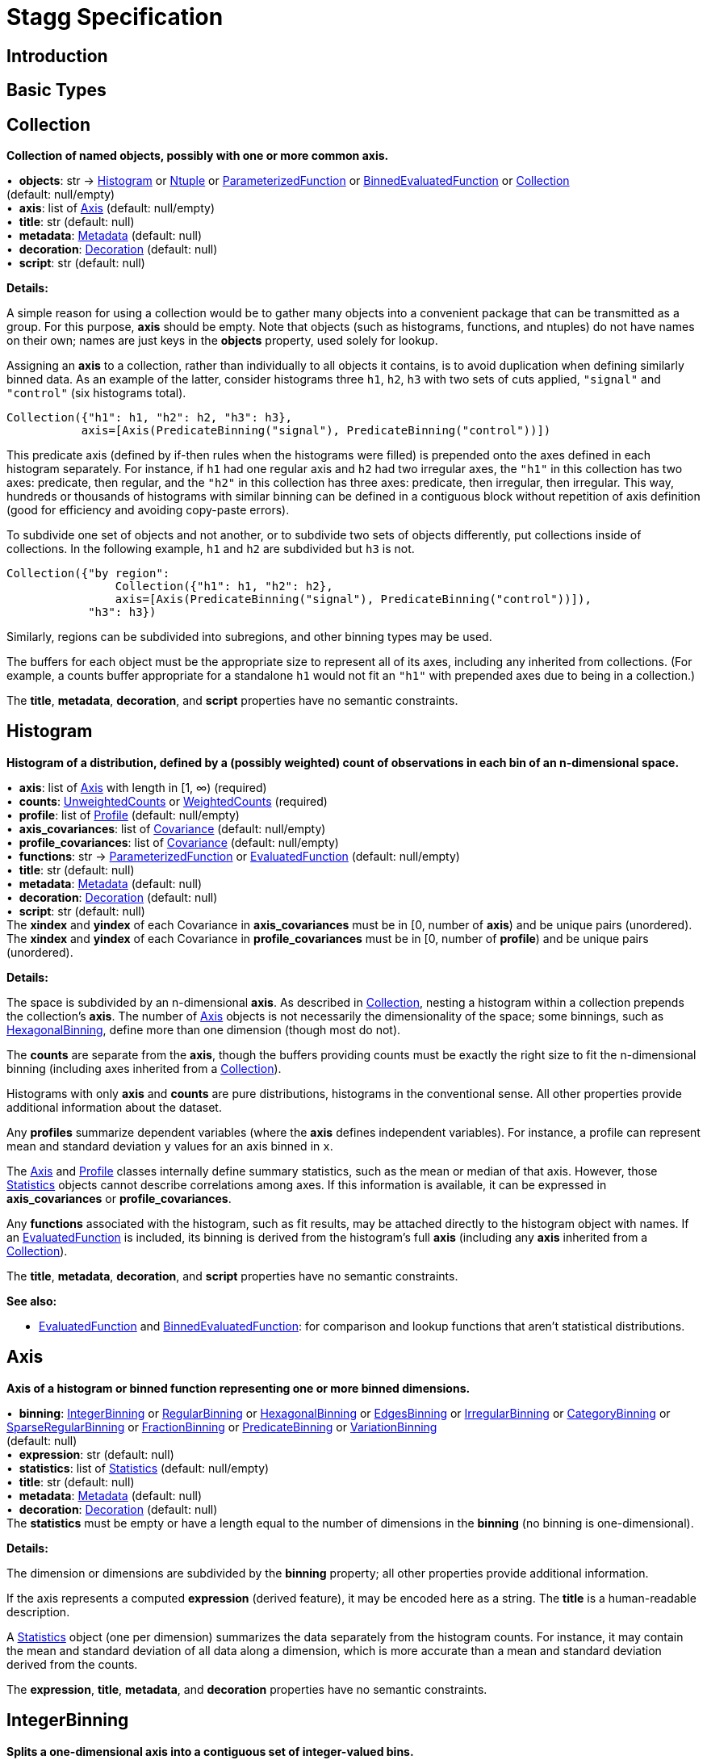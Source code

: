 = Stagg Specification

== Introduction

== Basic Types



== Collection

*Collection of named objects, possibly with one or more common axis.*

[%hardbreaks]
•{nbsp} *objects*: str → <<Histogram>> or <<Ntuple>> or <<ParameterizedFunction>> or <<BinnedEvaluatedFunction>> or <<Collection>> +
(default: null/empty)
•{nbsp} *axis*: list of <<Axis>> (default: null/empty)
•{nbsp} *title*: str (default: null)
•{nbsp} *metadata*: <<Metadata>> (default: null)
•{nbsp} *decoration*: <<Decoration>> (default: null)
•{nbsp} *script*: str (default: null)

*Details:*

A simple reason for using a collection would be to gather many objects into a convenient package that can be transmitted as a group. For this purpose, *axis* should be empty. Note that objects (such as histograms, functions, and ntuples) do not have names on their own; names are just keys in the *objects* property, used solely for lookup.

Assigning an *axis* to a collection, rather than individually to all objects it contains, is to avoid duplication when defining similarly binned data. As an example of the latter, consider histograms three `h1`, `h2`, `h3` with two sets of cuts applied, `"signal"` and `"control"` (six histograms total).

    Collection({"h1": h1, "h2": h2, "h3": h3},
               axis=[Axis(PredicateBinning("signal"), PredicateBinning("control"))])

This predicate axis (defined by if-then rules when the histograms were filled) is prepended onto the axes defined in each histogram separately. For instance, if `h1` had one regular axis and `h2` had two irregular axes, the `"h1"` in this collection has two axes: predicate, then regular, and the `"h2"` in this collection has three axes: predicate, then irregular, then irregular. This way, hundreds or thousands of histograms with similar binning can be defined in a contiguous block without repetition of axis definition (good for efficiency and avoiding copy-paste errors).

To subdivide one set of objects and not another, or to subdivide two sets of objects differently, put collections inside of collections. In the following example, `h1` and `h2` are subdivided but `h3` is not.

    Collection({"by region":
                    Collection({"h1": h1, "h2": h2},
                    axis=[Axis(PredicateBinning("signal"), PredicateBinning("control"))]),
                "h3": h3})

Similarly, regions can be subdivided into subregions, and other binning types may be used.

The buffers for each object must be the appropriate size to represent all of its axes, including any inherited from collections. (For example, a counts buffer appropriate for a standalone `h1` would not fit an `"h1"` with prepended axes due to being in a collection.)

The *title*, *metadata*, *decoration*, and *script* properties have no semantic constraints.

== Histogram

*Histogram of a distribution, defined by a (possibly weighted) count of observations in each bin of an n-dimensional space.*

[%hardbreaks]
•{nbsp} *axis*: list of <<Axis>> with length in [1, ∞) (required)
•{nbsp} *counts*: <<UnweightedCounts>> or <<WeightedCounts>> (required)
•{nbsp} *profile*: list of <<Profile>> (default: null/empty)
•{nbsp} *axis_covariances*: list of <<Covariance>> (default: null/empty)
•{nbsp} *profile_covariances*: list of <<Covariance>> (default: null/empty)
•{nbsp} *functions*: str → <<ParameterizedFunction>> or <<EvaluatedFunction>> (default: null/empty)
•{nbsp} *title*: str (default: null)
•{nbsp} *metadata*: <<Metadata>> (default: null)
•{nbsp} *decoration*: <<Decoration>> (default: null)
•{nbsp} *script*: str (default: null)
The *xindex* and *yindex* of each Covariance in *axis_covariances* must be in [0, number of *axis*) and be unique pairs (unordered). +
The *xindex* and *yindex* of each Covariance in *profile_covariances* must be in [0, number of *profile*) and be unique pairs (unordered).

*Details:*

The space is subdivided by an n-dimensional *axis*. As described in <<Collection>>, nesting a histogram within a collection prepends the collection's *axis*. The number of <<Axis>> objects is not necessarily the dimensionality of the space; some binnings, such as <<HexagonalBinning>>, define more than one dimension (though most do not).

The *counts* are separate from the *axis*, though the buffers providing counts must be exactly the right size to fit the n-dimensional binning (including axes inherited from a <<Collection>>).

Histograms with only *axis* and *counts* are pure distributions, histograms in the conventional sense. All other properties provide additional information about the dataset.

Any *profiles* summarize dependent variables (where the *axis* defines independent variables). For instance, a profile can represent mean and standard deviation `y` values for an axis binned in `x`.

The <<Axis>> and <<Profile>> classes internally define summary statistics, such as the mean or median of that axis. However, those <<Statistics>> objects cannot describe correlations among axes. If this information is available, it can be expressed in *axis_covariances* or *profile_covariances*.

Any *functions* associated with the histogram, such as fit results, may be attached directly to the histogram object with names. If an <<EvaluatedFunction>> is included, its binning is derived from the histogram's full *axis* (including any *axis* inherited from a <<Collection>>).

The *title*, *metadata*, *decoration*, and *script* properties have no semantic constraints.

*See also:*

   * <<EvaluatedFunction>> and <<BinnedEvaluatedFunction>>: for comparison and lookup functions that aren't statistical distributions.

== Axis

*Axis of a histogram or binned function representing one or more binned dimensions.*

[%hardbreaks]
•{nbsp} *binning*: <<IntegerBinning>> or <<RegularBinning>> or <<HexagonalBinning>> or <<EdgesBinning>> or <<IrregularBinning>> or <<CategoryBinning>> or <<SparseRegularBinning>> or <<FractionBinning>> or <<PredicateBinning>> or <<VariationBinning>> +
(default: null)
•{nbsp} *expression*: str (default: null)
•{nbsp} *statistics*: list of <<Statistics>> (default: null/empty)
•{nbsp} *title*: str (default: null)
•{nbsp} *metadata*: <<Metadata>> (default: null)
•{nbsp} *decoration*: <<Decoration>> (default: null)
The *statistics* must be empty or have a length equal to the number of dimensions in the *binning* (no binning is one-dimensional).

*Details:*

The dimension or dimensions are subdivided by the *binning* property; all other properties provide additional information.

If the axis represents a computed *expression* (derived feature), it may be encoded here as a string. The *title* is a human-readable description.

A <<Statistics>> object (one per dimension) summarizes the data separately from the histogram counts. For instance, it may contain the mean and standard deviation of all data along a dimension, which is more accurate than a mean and standard deviation derived from the counts.

The *expression*, *title*, *metadata*, and *decoration* properties have no semantic constraints.

== IntegerBinning

*Splits a one-dimensional axis into a contiguous set of integer-valued bins.*

[%hardbreaks]
•{nbsp} *min*: int in (‒∞, ∞) (required)
•{nbsp} *max*: int in (‒∞, ∞) (required)
•{nbsp} *loc_underflow*: one of {`+BinLocation.below3+`, `+BinLocation.below2+`, `+BinLocation.below1+`, `+BinLocation.nonexistent+`, `+BinLocation.above1+`, `+BinLocation.above2+`, `+BinLocation.above3+`} +
(default: `+BinLocation.nonexistent+`)
•{nbsp} *loc_overflow*: one of {`+BinLocation.below3+`, `+BinLocation.below2+`, `+BinLocation.below1+`, `+BinLocation.nonexistent+`, `+BinLocation.above1+`, `+BinLocation.above2+`, `+BinLocation.above3+`} +
(default: `+BinLocation.nonexistent+`)
The *min* must be strictly less than the *max*. +
The *loc_underflow* and *loc_overflow* must not be equal unless they are `nonexistent`.

*Details:*

This binning is intended for one-dimensional, integer-valued data in a compact range. The *min* and *max* values are both inclusive, so the number of bins is `+1 + max - min+`.

If *loc_underflow* and *loc_overflow* are `nonexistent`, then there are no slots in the <<Histogram>> counts or <<BinnedEvaluatedFunction>> values for underflow or overflow. If they are `below`, then their slots precede the normal bins, if `above`, then their slots follow the normal bins, and their order is in sequence: `below3`, `below2`, `below1`, (normal bins), `above1`, `above2`, `above3`.

== RegularBinning

*Splits a one-dimensional axis into an ordered, abutting set of equal-sized real intervals.*

[%hardbreaks]
•{nbsp} *num*: int in [1, ∞) (required)
•{nbsp} *interval*: <<RealInterval>> (required)
•{nbsp} *overflow*: <<RealOverflow>> (default: null)
•{nbsp} *circular*: bool (default: false)
The *interval.low* and *interval.high* limits must both be finite. +
The *interval.low_inclusive* and *interval.high_inclusive* cannot both be true. (They can both be false, which allows for infinitesimal gaps between bins.)

*Details:*

This binning is intended for one-dimensional, real-valued data in a compact range. The limits of this range are specified in a single <<RealInterval>>, and the number of subdivisions is *num*.

The existence and positions of any underflow, overflow, and nanflow bins, as well as how non-finite values were handled during filling, are contained in the <<RealOverflow>>.

If the binning is *circular*, then it represents a finite segment in which *interval.low* is topologically identified with *interval.high*. This could be used to convert [‒π, π) intervals into [0, 2π) intervals, for instance.

*See also:*

   * <<RegularBinning>>: for ordered, equal-sized, abutting real intervals.
   * <<EdgesBinning>>: for ordered, any-sized, abutting real intervals.
   * <<IrregularBinning>>: for unordered, any-sized real intervals (that may even overlap).
   * <<SparseRegularBinning>>: for unordered, equal-sized real intervals aligned to a regular grid, but only need to be defined if the bin content is not empty.

== RealInterval

*Represents a real interval with inclusive (closed) or exclusive (open) endpoints.*

[%hardbreaks]
•{nbsp} *low*: float in [‒∞, ∞] (required)
•{nbsp} *high*: float in [‒∞, ∞] (required)
•{nbsp} *low_inclusive*: bool (default: true)
•{nbsp} *high_inclusive*: bool (default: false)
The *low* limit must be less than or equal to the *high* limit. +
The *low* limit may only be equal to the *high* limit if at least one endpoint is inclusive (*low_inclusive* or *high_inclusive* is true). Such an interval would represent a single real value.

*Details:*

The position and size of the real interval is defined by *low* and *high*, and each endpoint is inclusive (closed) if *low_inclusive* or *high_inclusive*, respectively, is true. Otherwise, the endpoint is exclusive (open).

A single interval defines a <<RegularBinning>> and a set of intervals defines an <<IrregularBinning>>.

== RealOverflow

*Underflow, overflow, and nanflow configuration for one-dimensional, real-valued data.*

[%hardbreaks]
•{nbsp} *loc_underflow*: one of {`+BinLocation.below3+`, `+BinLocation.below2+`, `+BinLocation.below1+`, `+BinLocation.nonexistent+`, `+BinLocation.above1+`, `+BinLocation.above2+`, `+BinLocation.above3+`} +
(default: `+BinLocation.nonexistent+`)
•{nbsp} *loc_overflow*: one of {`+BinLocation.below3+`, `+BinLocation.below2+`, `+BinLocation.below1+`, `+BinLocation.nonexistent+`, `+BinLocation.above1+`, `+BinLocation.above2+`, `+BinLocation.above3+`} +
(default: `+BinLocation.nonexistent+`)
•{nbsp} *loc_nanflow*: one of {`+BinLocation.below3+`, `+BinLocation.below2+`, `+BinLocation.below1+`, `+BinLocation.nonexistent+`, `+BinLocation.above1+`, `+BinLocation.above2+`, `+BinLocation.above3+`} +
(default: `+BinLocation.nonexistent+`)
•{nbsp} *minf_mapping*: one of {`+RealOverflow.missing+`, `+RealOverflow.in_underflow+`, `+RealOverflow.in_overflow+`, `+RealOverflow.in_nanflow+`} +
(default: `+RealOverflow.in_underflow+`)
•{nbsp} *pinf_mapping*: one of {`+RealOverflow.missing+`, `+RealOverflow.in_underflow+`, `+RealOverflow.in_overflow+`, `+RealOverflow.in_nanflow+`} +
(default: `+RealOverflow.in_overflow+`)
•{nbsp} *nan_mapping*: one of {`+RealOverflow.missing+`, `+RealOverflow.in_underflow+`, `+RealOverflow.in_overflow+`, `+RealOverflow.in_nanflow+`} +
(default: `+RealOverflow.in_nanflow+`)
The *loc_underflow*, *loc_overflow*, and *loc_nanflow* must not be equal unless they are `nonexistent`. +
The *minf_mapping* (‒∞ mapping) can only be `missing`, `in_underflow`, or `in_nanflow`, not `in_overflow`. +
The *pinf_mapping* (+∞ mapping) can only be `missing`, `in_overflow`, or `in_nanflow`, not `in_underflow`.

*Details:*

If *loc_underflow*, *loc_overflow*, and *loc_nanflow* are `nonexistent`, then there are no slots in the <<Histogram>> counts or <<BinnedEvaluatedFunction>> values for underflow, overflow, or nanflow. Underflow represents values smaller than the lower limit of the binning, overflow represents values larger than the upper limit of the binning, and nanflow represents floating point values that are `nan` (not a number). With the normal bins, underflow, overflow, and nanflow, every possible input value corresponds to some bin.

If any of the *loc_underflow*, *loc_overflow*, and *loc_nanflow* are `below`, then their slots precede the normal bins, if `above`, then their slots follow the normal bins, and their order is in sequence: `below3`, `below2`, `below1`, (normal bins), `above1`, `above2`, `above3`. It is possible to represent a histogram counts buffer with the three special bins in any position relative to the normal bins.

The *minf_mapping* specifies whether ‒∞ values were ignored when the histogram was filled (`missing`), are in the underflow bin (`in_underflow`) or are in the nanflow bin (`in_nanflow`). The *pinf_mapping* specifies whether +∞ values were ignored when the histogram was filled (`missing`), are in the overflow bin (`in_overflow`) or are in the nanflow bin (`in_nanflow`). Thus, it would be possible to represent a histogram that was filled with finite underflow/overflow bins and a generic bin for all three non-finite floating point states.

== HexagonalBinning

*Splits a two-dimensional axis into a tiling of equal-sized hexagons.*

[%hardbreaks]
•{nbsp} *qmin*: int in (‒∞, ∞) (required)
•{nbsp} *qmax*: int in (‒∞, ∞) (required)
•{nbsp} *rmin*: int in (‒∞, ∞) (required)
•{nbsp} *rmax*: int in (‒∞, ∞) (required)
•{nbsp} *coordinates*: one of {`+HexagonalBinning.offset+`, `+HexagonalBinning.doubled_offset+`, `+HexagonalBinning.cube_xy+`, `+HexagonalBinning.cube_yz+`, `+HexagonalBinning.cube_xz+`} +
(default: `+HexagonalBinning.offset+`)
•{nbsp} *xorigin*: float in (‒∞, ∞) (default: 0.0)
•{nbsp} *yorigin*: float in (‒∞, ∞) (default: 0.0)
•{nbsp} *qangle*: float in [‒π/2, π/2] (default: 0.0)
•{nbsp} *bin_width*: float in (0.0, ∞) (default: 1.0)
•{nbsp} *qoverflow*: <<RealOverflow>> (default: null)
•{nbsp} *roverflow*: <<RealOverflow>> (default: null)
The *qmin* must be strictly less than the *qmax*. +
The *rmin* must be strictly less than the *rmax*.

*Details:*

This binning is intended for two-dimensional, real-valued data in a compact region. Hexagons tile a two-dimensional plane, just as rectangles do, but whereas a rectangular tiling can be represented by two <<RegularBinning>> axes, hexagonal binning requires a special binning. Some advantages of hexagonal binning are https://www.meccanismocomplesso.org/hexagonal-binning[described here].

As with any other binning, integer-valued indexes in the <<Histogram>> counts or <<BinnedEvaluatedFunction>> values are mapped to values in the data space. However, rather than mapping a single integer slot position to an integer, real interval, or categorical data value, two integers from a rectangular integer grid are mapped to hexagonal tiles. The integers are labeled `q` and `r`, with `q` values between *qmin* and *qmax* (inclusive) and `r` values between *rmin* and *rmax* (inclusive). The total number of bins is `(1 + qmax - qmin)*(1 + rmax - rmin)`. Data coordinates are labeled `x` and `y`.

There are several different schemes for mapping integer rectangles to hexagonal tiles; we use the ones https://www.redblobgames.com/grids/hexagons[defined here]: `offset`, `doubled_offset`, `cube_xy`, `cube_yz`, `cube_xz`, specified by the *coordinates* property. The center of the `q = 0, r = 0` tile is at *xorigin*, *yorigin*.

In "`pointy topped`" coordinates, *qangle* is zero if increasing `q` is collinear with increasing `x`, and this angle ranges from ‒π/2, if increasing `q` is collinear with decreasing `y`, to π/2, if increasing `q` is collinear with increasing `y`. The *bin_width* is the shortest distance between adjacent tile centers: the line between tile centers crosses the border between tiles at a right angle.

A roughly but not exactly rectangular region of `x` and `y` fall within a slot in `q` and `r`. Overflows, underflows, and nanflows, converted to floating point `q` and `r`, are represented by overflow, underflow, and nanflow bins in *qoverflow* and *roverflow*. Note that the total number of bins is strictly multiplicative (as it would be for a rectangular with two <<RegularBinning>> axes): the total number of bins is the number of normal `q` bins plus any overflows times the number of normal `r` bins plus any overflows. That is, all `r` bins are represented for each `q` bin, even overflow `q` bins.

== EdgesBinning

*Splits a one-dimensional axis into an ordered, abutting set of any-sized real intervals.*

[%hardbreaks]
•{nbsp} *edges*: list of float with length in [1, ∞) (required)
•{nbsp} *overflow*: <<RealOverflow>> (default: null)
•{nbsp} *low_inclusive*: bool (default: true)
•{nbsp} *high_inclusive*: bool (default: false)
•{nbsp} *circular*: bool (default: false)
All *edges* must be finite and strictly increasing. +
An *edges* of length 1 is only allowed if *overflow* is non-null with at least one underflow, overflow, or nanflow bin. +
The *low_inclusive* and *high_inclusive* cannot both be true. (They can both be false, which allows for infinitesimal gaps between bins.)

*Details:*

This binning is intended for one-dimensional, real-valued data in a compact range. The limits of this range and the size of each bin are defined by *edges*, which are the edges _between_ the bins. Since they are edges between bins, the number of non-overflow bins is `len(edges) - 1`. The degenerate case of exactly one edge is only allowed if there are any underflow, overflow, or nanflow bins.

The existence and positions of any underflow, overflow, and nanflow bins, as well as how non-finite values were handled during filling, are contained in the <<RealOverflow>>.

If *low_inclusive* is true, then all intervals between pairs of edges include the low edge. If *high_inclusive* is true, then all intervals between pairs of edges include the high edge.

If the binning is *circular*, then it represents a finite segment in which *interval.low* is topologically identified with *interval.high*. This could be used to convert [‒π, π) intervals into [0, 2π) intervals, for instance.

*See also:*

   * <<RegularBinning>>: for ordered, equal-sized, abutting real intervals.
   * <<EdgesBinning>>: for ordered, any-sized, abutting real intervals.
   * <<IrregularBinning>>: for unordered, any-sized real intervals (that may even overlap).
   * <<SparseRegularBinning>>: for unordered, equal-sized real intervals aligned to a regular grid, but only need to be defined if the bin content is not empty.

== IrregularBinning

*Splits a one-dimensional axis into unordered, any-sized real intervals (that may even overlap).*

[%hardbreaks]
•{nbsp} *intervals*: list of <<RealInterval>> with length in [1, ∞) (required)
•{nbsp} *overflow*: <<RealOverflow>> (default: null)
•{nbsp} *overlapping_fill*: one of {`+IrregularBinning.unspecified+`, `+IrregularBinning.all+`, `+IrregularBinning.first+`, `+IrregularBinning.last+`} +
(default: `+IrregularBinning.unspecified+`)
The intervals, as defined by their *low*, *high*, *low_inclusive*, *high_inclusive* fields, must be unique.

*Details:*

This binning is intended for one-dimensional, real-valued data. Unlike <<EdgesBinning>>, the any-sized intervals do not need to be abutting, so this binning can describe a distribution with large gaps.

The existence and positions of any underflow, overflow, and nanflow bins, as well as how non-finite values were handled during filling, are contained in the <<RealOverflow>>.

In fact, the intervals are not even required to be non-overlapping. A data value may correspond to zero, one, or more than one bin. The latter case raises the question of which bin was filled by a value that corresponds to multiple bins: the *overlapping_fill* strategy may be `unspecified` if we don't know, `all` if every corresponding bin was filled, `first` if only the first match was filled, and `last` if only the last match was filled.

Irregular bins are usually not directly created by histogramming libraries, but they may come about as a result of merging histograms with different binnings.

*See also:*

   * <<RegularBinning>>: for ordered, equal-sized, abutting real intervals.
   * <<EdgesBinning>>: for ordered, any-sized, abutting real intervals.
   * <<IrregularBinning>>: for unordered, any-sized real intervals (that may even overlap).
   * <<SparseRegularBinning>>: for unordered, equal-sized real intervals aligned to a regular grid, but only need to be defined if the bin content is not empty.

== CategoryBinning

*Associates disjoint categories from a categorical dataset with bins.*

[%hardbreaks]
•{nbsp} *categories*: list of str (required)
•{nbsp} *loc_overflow*: one of {`+BinLocation.below3+`, `+BinLocation.below2+`, `+BinLocation.below1+`, `+BinLocation.nonexistent+`, `+BinLocation.above1+`, `+BinLocation.above2+`, `+BinLocation.above3+`} +
(default: `+BinLocation.nonexistent+`)
The *categories* must be unique.

*Details:*

This binning is intended for string-valued categorical data (or values that can be converted to strings without losing uniqueness). Each named category in *categories* corresponds to one bin.

If *loc_overflow* is `nonexistent`, unspecified strings were ignored in the filling procedure. Otherwise, the overflow bin corresponds to unspecified strings, and it can be `below` or `above` the normal bins. Unlike <<RealOverflow>>, which has up to three overflow bins (underflow, overflow, and nanflow), no distinction is made among `below3`, `below2`, `below1` or `above1`, `above2`, `above3`.

*See also:*

   * <<CategoryBinning>>: for disjoint categories with a possible overflow bin.
   * <<PredicateBinning>>: for possibly overlapping regions defined by predicate functions.
   * <<VariationBinning>>: for completely overlapping input data, with derived features computed different ways.

== SparseRegularBinning

*Splits a one-dimensional axis into unordered, equal-sized real intervals aligned to a regular grid, which only need to be defined if the bin content is not empty.*

[%hardbreaks]
•{nbsp} *bins*: list of int (required)
•{nbsp} *bin_width*: float in (0, ∞] (required)
•{nbsp} *origin*: float in [‒∞, ∞] (default: 0.0)
•{nbsp} *overflow*: <<RealOverflow>> (default: null)
•{nbsp} *low_inclusive*: bool (default: true)
•{nbsp} *high_inclusive*: bool (default: false)
•{nbsp} *minbin*: int in [‒2⁶³, 2⁶³ ‒ 1] (default: ‒2⁶³)
•{nbsp} *maxbin*: int in [‒2⁶³, 2⁶³ ‒ 1] (default: 2⁶³ ‒ 1)

*Details:*

This binning is intended for one-dimensional, real-valued data. Unlike <<RegularBinning>> and <<EdgesBinning>>, the intervals do not need to be abutting. Unlike <<IrregularBinning>>, they must be equal-sized, non-overlapping, and aligned to a grid.

Integer-valued bin indexes `i` are mapped to real intervals using *bin_width* and *origin*: each interval starts at `bin_width*(i) + origin` and stops at `bin_width*(i + 1) + origin`. The *bins* property is an unordered list of bin indexes, with the same length and order as the <<Histogram>> bins or <<BinnedEvaluatedFunction>> values. Unspecified bins are empty: for counts or sums of weights, this means zero; for minima, this means +∞; for maxima, this meanss ‒∞; for all other values, `nan` (not a number).

There is a degeneracy between *bins* and *origin*: adding an integer multiple of *bin_width* to *origin* and subtracting that integer from all bins yields an equivalent binning.

If *low_inclusive* is true, then all intervals between pairs of edges include the low edge. If *high_inclusive* is true, then all intervals between pairs of edges include the high edge.

Although this binning can reach a very wide range of values without using much memory, there is a limit. The *bins* array values are 64-bit signed integers, so they are in principle limited to [‒2⁶³, 2⁶³ ‒ 1]. Changing the *origin* moves this window, and chaning the *bin_width* widens its coverage of real values at the expense of detail. In some cases, the meaningful range is narrower than this. For instance, if a binning is shifted to a higher *origin* (e.g. to align two histograms to add them), some values below 2⁶³ ‒ 1 in the shifted histogram were out of range in the unshifted histogram, so we cannot say that they are in range in the new histogram. For this, the *maxbin* would be less than 2⁶³ ‒ 1. By a similar argument, the *minbin* can be greater than ‒2⁶³.

Therefore, even though this binning is sparse, it can have underflow and overflow bins for values below *minbin* or above *maxbin*. Since `nan` (not a number) values don't map to any integer, this binning may also need a nanflow. The existence and positions of any underflow, overflow, and nanflow bins, as well as how non-finite values were handled during filling, are contained in the <<RealOverflow>>.

*See also:*

   * <<RegularBinning>>: for ordered, equal-sized, abutting real intervals.
   * <<EdgesBinning>>: for ordered, any-sized, abutting real intervals.
   * <<IrregularBinning>>: for unordered, any-sized real intervals (that may even overlap).
   * <<SparseRegularBinning>>: for unordered, equal-sized real intervals aligned to a regular grid, but only need to be defined if the bin content is not empty.

== FractionBinning

*Splits a boolean (true/false) axis into two bins.*

[%hardbreaks]
•{nbsp} *layout*: one of {`+FractionBinning.passall+`, `+FractionBinning.failall+`, `+FractionBinning.passfail+`} +
(default: `+FractionBinning.passall+`)
•{nbsp} *layout_reversed*: bool (default: false)
•{nbsp} *error_method*: one of {`+FractionBinning.unspecified+`, `+FractionBinning.normal+`, `+FractionBinning.clopper_pearson+`, `+FractionBinning.wilson+`, `+FractionBinning.agresti_coull+`, `+FractionBinning.feldman_cousins+`, `+FractionBinning.jeffrey+`, `+FractionBinning.bayesian_uniform+`} +
(default: `+FractionBinning.unspecified+`)

*Details:*

This binning is intended for predicate data, values that can only be true or false. It can be combined with other axis types to compute fractions as a function of some other binned variable, such as efficiency (probability of some condition) versus a real value or categories. For example,

    Histogram([Axis(FractionBinning(), "pass cuts"),
               Axis(RegularBinning(10, RealInterval(-5, 5)), "x")],
              UnweightedCounts(InterpretedInlineInt64Buffer(
                  [[  9,  25,  29,  35,  54,  67,  60,  84,  80,  94],
                   [ 99, 119, 109, 109,  95, 104, 102, 106, 112, 122]])))

could represent a rising probability of passing cuts versus `"x"`. The first axis has two bins, number passing and total, and the second axis has 10 bins, values of `x`. Fraction binnings are also a good choice for a <<Collection>> axis, because only one set of histograms need to be defined to construct all numerators and denominators.

The *layout* and *layout_reversed* specify what the two bins mean. With a false *layout_reversed*, if *layout* is `passall`, the first bin is the number of inputs that pass a condition (the predicate evaluates to true) and the second is the total number of inputs. If *layout* is `failall`, the first bin is the number of inputs that fail the condition (the predicate evaluates to false). If *layout* is `passfail`, the first bin is the number that pass and the second bin is the number tha fail. These three types of layout can easily be converted to one another, but doing so requires a change to the <<Histogram>> bins or <<BinnedEvaluatedFunction>> values. If *layout_reversed* is true, the order of the two bins is reversed. (Thus, six layouts are possible.)

The *error_method* does not specify how the histograms or functions were filled, but how the fraction should be interpreted statistically. It may be `unspecified`, leaving that interpretation unspecified. The `normal` method (sometimes called "`Wald`") is a naive binomial interpretation, in which zero passing or zero failing values are taken to have zero uncertainty. The `clopper_pearson` method (sometimes called "`exact`") is a common choice, though it fails in some statistical criteria. The computation and meaning of the methods are described in the references below.

*See also:*

   * Newcombe, R. "`Two-Sided Confidence Intervals for the Single
Proportion: Comparison of Seven Methods`" [https://doi.org/10.1002/(SICI)1097-0258(19980430)17:8%3C857::AID-SIM777%3E3.0.CO;2-E[doi]] [http://citeseerx.ist.psu.edu/viewdoc/download?doi=10.1.1.408.7107&rep=rep1&type=pdf[pdf]]
   * Dunnigan, K. "`Confidence Interval Calculation for Binomial Proportion`" [http://www.mwsug.org/proceedings/2008/pharma/MWSUG-2008-P08.pdf[pdf]]
   * Mayfield, P. "`Understanding Binomial Confidence Intervals`" [http://sigmazone.com/binomial-confidence-intervals[pdf]]
   * ATLAS collaboration http://www.pp.rhul.ac.uk/~cowan/atlas/ErrorBars.pdf[efficiency error bar recommendations]
   * ROOT https://root.cern.ch/doc/master/classTEfficiency.html[TEfficiency class] documentation
   * R `binom` package [https://cran.r-project.org/web/packages/binom/index.html[CRAN]] [https://cran.r-project.org/web/packages/binom/binom.pdf[pdf]]
   * Wikipedia https://en.wikipedia.org/wiki/Binomial_proportion_confidence_interval[Binomial proportion confidence interval]

== PredicateBinning

*Associates predicates (derived boolean features), which may represent different data "`regions,`" with bins.*

[%hardbreaks]
•{nbsp} *predicates*: list of str with length in [1, ∞) (required)
•{nbsp} *overlapping_fill*: one of {`+IrregularBinning.unspecified+`, `+IrregularBinning.all+`, `+IrregularBinning.first+`, `+IrregularBinning.last+`} +
(default: `+IrregularBinning.unspecified+`)

*Details:*

This binning is intended to represent data "`regions,`" such as signal and control regions, defined by boolean functions of some input variables. The details of the predicate function are not captured by this class; they are expressed as strings in the *predicates* property. It is up to the user or application to associate string-valued *predicates* with data regions or predicate functions, as executable code, as keys in a lookup function, or as human-readable titles.

Unlike <<CategoryBinning>>, this binning has no possibility of an overflow bin and a single input datum could pass multiple predicates. As with <<IrregularBinning>>, there is an *overlapping_fill* property to specify whether such a value is in `all` matching predicates, the `first`, the `last`, or if this is unknown (`unspecified`).

Use a <<CategoryBinning>> if the data regions are strictly disjoint, have string-valued labels computed in the filling procedure, or could produce strings that are not known before filling. Use a <<PredicateBinning>> if the data regions overlap or are identified by a fixed set of predicate functions. There are some cases in which a <<CategoryBinning>> and a <<PredicateBinning>> are both appropriate.

*See also:*

   * <<CategoryBinning>>: for disjoint categories with a possible overflow bin.
   * <<PredicateBinning>>: for possibly overlapping regions defined by predicate functions.
   * <<VariationBinning>>: for completely overlapping input data, with derived features computed different ways.

== VariationBinning

*Associates alternative derived features of the same input data, which may represent systematic variations of the data, with bins.*

[%hardbreaks]
•{nbsp} *variations*: list of <<Variation>> with length in [1, ∞) (required)
•{nbsp} *systematic_units*: one of {`+VariationBinning.unspecified+`, `+VariationBinning.confidence+`, `+VariationBinning.sigmas+`} +
(default: `+VariationBinning.unspecified+`)
•{nbsp} *systematic_names*: list of str (default: null/empty)
•{nbsp} *category_systematic_names*: list of str (default: null/empty)
All *variations* must define the same set of *identifiers* in its *assignments*. +
All *variations* must have the same lengh *systematic* vector as this binning has *systematic_names* and the same length *category_systematic* vector as this binning has *category_systematic_names*.

*Details:*

This binning is intended to represent systematic variations of the same data. A filling procedure should fill every bin with derived features computed in different ways. In this way, the relevance of a systematic error can be estimated.

Each of the *variations* are <<Variation>> objects, which are defined below.

Variations may be labeled as representing systematic errors. For instance, one bin may be "`one sigma high`" and another "`one sigma low.`" In general, several types of systematic error may be varied at once, and they may be varied by any amount in any direction. Each <<Variation>> therefore describes a point in a vector space: the number of dimensions in this space is the number of types of systematic errors and the basis vectors are variations of each type of systematic error separately.

Some systematic errors are quantitative (e.g. misalignment) and others are categorical (e.g. choice of simulation algorithm). There are therefore two vectors in each <<Variation>>, one real-valued, the other string-valued. The *systematic_units* defines the units of the real-valued systematics vector.

The *systematic_names* labels the dimensions of the <<Variation>> *systematic* vectors; they must all have the same number of dimensions. The *category_systematic_names* labels the dimensions of the <<Variation>> *category_systematic* vectors; they, too, must all have the same number of dimensions.

*See also:*

   * <<CategoryBinning>>: for disjoint categories with a possible overflow bin.
   * <<PredicateBinning>>: for possibly overlapping regions defined by predicate functions.
   * <<VariationBinning>>: for completely overlapping input data, with derived features computed different ways.

== Variation

*Represents one systematic variation, which is one bin of a <<VariationBinning>>.*

[%hardbreaks]
•{nbsp} *assignments*: list of <<Assignment>> (required)
•{nbsp} *systematic*: list of float (default: null/empty)
•{nbsp} *category_systematic*: list of str (default: null/empty)
The *identifier* in each of the *assignments* must be unique.

*Details:*

The *assignments* specify how the derived features were computed when filling this bin. The <<Assignment>> class is defined below.

Variations may be labeled as representing systematic errors. For instance, one bin may be "`one sigma high`" and another "`one sigma low.`" In general, several types of systematic error may be varied at once, and they may be varied by any amount in any direction. Therefore, this object describes a point in a vector space: the number of dimensions in this space is the number of types of systematic errors and the basis vectors are variations of each type of systematic error separately.

Some systematic errors are quantitative (e.g. misalignment) and others are categorical (e.g. choice of simulation algorithm). There are therefore two vectors: *systematic* is real-valued and *category_systematic* is string-valued.

== Assignment

*Represents one derived feature in a <<Variation>>.*

[%hardbreaks]
•{nbsp} *identifier*: unique str (required)
•{nbsp} *expression*: str (required)

*Details:*

The *identifier* is the name of the derived feature that gets recomputed in this <<Variation>>, and *expression* is what it is assigned to. No constraints are placed on the *expression* syntax; it may even be a key to a lookup function or a human-readable description.

== UnweightedCounts

*Represents counts in a <<Histogram>> that were filled without weighting. (All inputs increase bin values by one unit.)*

[%hardbreaks]
•{nbsp} *counts*: <<InterpretedInlineBuffer>> or <<InterpretedInlineInt64Buffer>> or <<InterpretedInlineFloat64Buffer>> or <<InterpretedExternalBuffer>> +
(required)

*Details:*

The *counts* buffer contains the actual values. Since these counts are unweighted, they could have unsigned integer type, but no such constraint is applied.

A <<Histogram>> bin count is typically interpreted as an estimate of the probability of a data value falling into that bin times the total number of input values. It is therefore estimating a probability distribution, and that estimate has uncertainty. The uncertainty for unweighted counts follows a Poisson distribution. In the limit of large counts, the uncertainty approaches the square root of the number of counts, with deviations from this for small counts. A separate statistic to quantify this uncertainty is unnecessary because it can be fully determined from the number of counts.

To be valid, the length of the *counts* buffer (in number of items, not number of bytes) must be equal to the number of bins in this <<Histogram>>, including any axes inherited by nesting the <<Histogram>> in a <<Collection>>. The number of bins in the <<Histogram>> is the product of the number of bins in each <<Axis>>, including any underflow, overflow, or nanflow bins. That is, it must be possible to reshape the buffer into a multidimensional array, in which every dimension corresponds to one <<Axis>>.

== WeightedCounts

*Represents counts in a <<Histogram>> that were filled with weights. (Some inputs may increase bin values more than others, or even by a negative amount.)*

[%hardbreaks]
•{nbsp} *sumw*: <<InterpretedInlineBuffer>> or <<InterpretedInlineInt64Buffer>> or <<InterpretedInlineFloat64Buffer>> or <<InterpretedExternalBuffer>> +
(required)
•{nbsp} *sumw2*: <<InterpretedInlineBuffer>> or <<InterpretedInlineInt64Buffer>> or <<InterpretedInlineFloat64Buffer>> or <<InterpretedExternalBuffer>> +
(default: null)
•{nbsp} *unweighted*: <<UnweightedCounts>> (default: null)

*Details:*

The *sumw* (sum of weights) buffer contains the actual values. Since these values are weighted, they might need a floating point or even signed type.

A <<Histogram>> bin count is typically interpreted as an estimate of the probability of a data value falling into that bin times the total number of input values. It is therefore estimating a probability distribution, and that estimate has uncertainty. The uncertainty for weighted counts is approximately the square root of the sum of squared weights, so this object can optionally store *sumw2*, the sum of squared weights, to compute this uncertainty.

It may also be necessary to know the unweighted counts, as well as the weighted counts, so there is an *unweighted* property for that.

To be valid, the length of all of these buffers (in number of items, not number of bytes) must be equal to the number of bins in this <<Histogram>>, including any axes inherited by nesting the <<Histogram>> in a <<Collection>>. The number of bins in the <<Histogram>> is the product of the number of bins in each <<Axis>>, including any underflow, overflow, or nanflow bins. That is, it must be possible to reshape these buffers into multidimensional arrays of the same shape, in which every dimension corresponds to one <<Axis>>.

== InterpretedInlineBuffer

*A generic array in the Flatbuffers hierarchy; used for any quantity that can have different values in different <<Histogram>> or <<BinnedEvaluatedFunction>> bins.*

[%hardbreaks]
•{nbsp} *buffer*: buffer (required)
•{nbsp} *filters*: list of {`+Buffer.none+`, `+Buffer.gzip+`, `+Buffer.lzma+`, `+Buffer.lz4+`} +
(default: null/empty)
•{nbsp} *postfilter_slice*: slice (start:stop:step) (default: null)
•{nbsp} *dtype*: one of {`+Interpretation.none+`, `+Interpretation.bool+`, `+Interpretation.int8+`, `+Interpretation.uint8+`, `+Interpretation.int16+`, `+Interpretation.uint16+`, `+Interpretation.int32+`, `+Interpretation.uint32+`, `+Interpretation.int64+`, `+Interpretation.uint64+`, `+Interpretation.float32+`, `+Interpretation.float64+`} +
(default: `+Interpretation.none+`)
•{nbsp} *endianness*: one of {`+Interpretation.little_endian+`, `+Interpretation.big_endian+`} +
(default: `+Interpretation.little_endian+`)
•{nbsp} *dimension_order*: one of {`+InterpretedBuffer.c_order+`, `+InterpretedBuffer.fortran+`} +
(default: `+InterpretedBuffer.c_order+`)
The *postfilter_slice*'s *step* cannot be zero. +
The number of items in the *buffer* must be equal to the number of bins at this level of the hierarchy.

*Details:*

This array class provides its own interpretation in terms of data type and dimension order. It does not specify its own shape, the number of bins in each dimension, because that is given by its position in the hierarchy. If it is the <<UnweightedCounts>> of a <<Histogram>>, for instance, it must be reshapable to fit the number of bins implied by the <<Histogram>> *axis*.

The *buffer* is the actual data, encoded in Flatbuffers as an array of bytes with known length.

The list of *filters* are applied to convert bytes in the *buffer* into an array. Typically, *filters* are compression algorithms such as `gzip`, `lzma`, and `lz4`, but they may be any predefined transformation (e.g. zigzag deencoding of integers or affine mappings from integers to floating point numbers may be added in the future). If there is more than one filter, the output of each step is provided as input to the next.

The *postfilter_slice*, if provided, selects a subset of the bytes returned by the last filter (or directly in the *buffer* if there are no *filters*). A slice has the following structure:

    struct Slice {
      start: long;
      stop: long;
      step: int;
      has_start: bool;
      has_stop: bool;
      has_step: bool;
    }

though in Python, a builtin `slice` object should be provided to this class's constructor. The *postfilter_slice* is interpreted according to Python's rules (negative indexes, start-inclusive and stop-exclusive, clipping-not-errors if beyond the range, etc.).

The *dtype* is the numeric type of the array, which includes `bool`, all signed and unsigned integers from 8 bits to 64 bits, and IEEE 754 floating point types with 32 or 64 bits. The `none` interpretation is presumed, if necessary, to be unsigned, 8 bit integers.

The *endianness* may be `little_endian` or `big_endian`; the former is used by most recent architectures.

The *dimension_order* may be `c_order` to follow the C programming language's convention or `fortran` to follow the FORTRAN programming language's convention. The *dimension_order* only has an effect when shaping an array with more than one dimension.

== InterpretedInlineInt64Buffer

*An integer array in the Flatbuffers hierarchy; used for integer-valued quantities that can have different values in different <<Histogram>> or <<BinnedEvaluatedFunction>> bins.*

[%hardbreaks]
•{nbsp} *buffer*: buffer (required)
The number of items in the *buffer* must be equal to the number of bins at this level of the hierarchy.

*Details:*

This class is equivalent to an <<InterpretedInlineBuffer>> with no *filters*, no *postfilter_slice*, a *dtype* of `int64`, an *endianness* of `little_endian`, and a *dimension_order* of `c_order`. It is provided as an optimization because many small arrays should avoid unnecessary Flatbuffers lookup overhead.

== InterpretedInlineFloat64Buffer

*A floating point array in the Flatbuffers hierarchy; used for real-valued quantities that can have different values in different <<Histogram>> or <<BinnedEvaluatedFunction>> bins.*

[%hardbreaks]
•{nbsp} *buffer*: buffer (required)
The number of items in the *buffer* must be equal to the number of bins at this level of the hierarchy.

*Details:*

This class is equivalent to an <<InterpretedInlineBuffer>> with no *filters*, no *postfilter_slice*, a *dtype* of `float64`, an *endianness* of `little_endian`, and a *dimension_order* of `c_order`. It is provided as an optimization because many small arrays should avoid unnecessary Flatbuffers lookup overhead.

== InterpretedExternalBuffer

*A generic array stored outside the Flatbuffers hierarchy; used for any quantity that can have different values in different <<Histogram>> or <<BinnedEvaluatedFunction>> bins.*

[%hardbreaks]
•{nbsp} *pointer*: int in [0, ∞) (required)
•{nbsp} *numbytes*: int in [0, ∞) (required)
•{nbsp} *external_source*: one of {`+ExternalBuffer.memory+`, `+ExternalBuffer.samefile+`, `+ExternalBuffer.file+`, `+ExternalBuffer.url+`} +
(default: `+ExternalBuffer.memory+`)
•{nbsp} *filters*: list of {`+Buffer.none+`, `+Buffer.gzip+`, `+Buffer.lzma+`, `+Buffer.lz4+`} +
(default: null/empty)
•{nbsp} *postfilter_slice*: slice (start:stop:step) (default: null)
•{nbsp} *dtype*: one of {`+Interpretation.none+`, `+Interpretation.bool+`, `+Interpretation.int8+`, `+Interpretation.uint8+`, `+Interpretation.int16+`, `+Interpretation.uint16+`, `+Interpretation.int32+`, `+Interpretation.uint32+`, `+Interpretation.int64+`, `+Interpretation.uint64+`, `+Interpretation.float32+`, `+Interpretation.float64+`} +
(default: `+Interpretation.none+`)
•{nbsp} *endianness*: one of {`+Interpretation.little_endian+`, `+Interpretation.big_endian+`} +
(default: `+Interpretation.little_endian+`)
•{nbsp} *dimension_order*: one of {`+InterpretedBuffer.c_order+`, `+InterpretedBuffer.fortran+`} +
(default: `+InterpretedBuffer.c_order+`)
•{nbsp} *location*: str (default: null)
The *postfilter_slice*'s *step* cannot be zero. +
The number of items in the *buffer* must be equal to the number of bins at this level of the hierarchy.

*Details:*

This array class is like <<InterpretedInlineBuffer>>, but its contents are outside of the Flatbuffers hierarchy. Instead of a *buffer* property, it has a *pointer* and a *numbytes* to specify the source of bytes.

If the *external_source* is `memory`, then the *pointer* and *numbytes* are interpreted as a raw array in memory. If the *external_source* is `samefile`, then the *pointer* is taken to be a seek position in the same file that stores the Flatbuffer (assuming the Flatbuffer resides in a file). If *external_source* is `file`, then the *location* property is taken to be a file path, and the *pointer* is taken to be a seek position in that file. If *external_source* is `url`, then the *location* property is taken to be a URL and the bytes are requested by HTTP.

Like <<InterpretedInlineBuffer>>, this array class provides its own interpretation in terms of data type and dimension order. It does not specify its own shape, the number of bins in each dimension, because that is given by its position in the hierarchy. If it is the <<UnweightedCounts>> of a <<Histogram>>, for instance, it must be reshapable to fit the number of bins implied by the <<Histogram>> *axis*.

The list of *filters* are applied to convert bytes in the *buffer* into an array. Typically, *filters* are compression algorithms such as `gzip`, `lzma`, and `lz4`, but they may be any predefined transformation (e.g. zigzag deencoding of integers or affine mappings from integers to floating point numbers may be added in the future). If there is more than one filter, the output of each step is provided as input to the next.

The *postfilter_slice*, if provided, selects a subset of the bytes returned by the last filter (or directly in the *buffer* if there are no *filters*). A slice has the following structure:

    struct Slice {
      start: long;
      stop: long;
      step: int;
      has_start: bool;
      has_stop: bool;
      has_step: bool;
    }

though in Python, a builtin `slice` object should be provided to this class's constructor. The *postfilter_slice* is interpreted according to Python's rules (negative indexes, start-inclusive and stop-exclusive, clipping-not-errors if beyond the range, etc.).

The *dtype* is the numeric type of the array, which includes `bool`, all signed and unsigned integers from 8 bits to 64 bits, and IEEE 754 floating point types with 32 or 64 bits. The `none` interpretation is presumed, if necessary, to be unsigned, 8 bit integers.

The *endianness* may be `little_endian` or `big_endian`; the former is used by most recent architectures.

The *dimension_order* may be `c_order` to follow the C programming language's convention or `fortran` to follow the FORTRAN programming language's convention. The *dimension_order* only has an effect when shaping an array with more than one dimension.

== Profile

*Summarizes a dependent variable in a <<Histogram>>, binned by the <<Histogram>> axis (independent variables).*

[%hardbreaks]
•{nbsp} *expression*: str (required)
•{nbsp} *statistics*: <<Statistics>> (required)
•{nbsp} *title*: str (default: null)
•{nbsp} *metadata*: <<Metadata>> (default: null)
•{nbsp} *decoration*: <<Decoration>> (default: null)

*Details:*

Although a statistician's histogram strictly represents a distribution, it is often useful to store a few more values per bin to estimate average values for an empirical function from a dataset. This practice is common in particle physics, from HPROF in CERNLIB to https://root.cern.ch/doc/master/classTProfile.html[TProfile] in ROOT.

To estimate an unweighted mean and standard deviation of `x`, one needs the *counts* from <<UnweightedCounts>> as well as a sum of `x` and a sum of squares of `x`. For a weighted mean and standard deviation of `x`, one needs the *sumw* (sum of weights) and *sumw2* (sum of squared weights) from <<WeightedCounts>> as well as a sum of weights times `x` and a sum of weights times squares of `x`.

Rather than making profile a separate class from histograms, as is commonly done in particle physics, we can add profiled quantities to a <<Histogram>> object. If we have many profiles with the same binning, this avoids duplication of the *counts* or *sumw* and *sumw2*. We can also generalize from storing only moments (to compute mean and standard deviation) to also storing quantiles (to compute a box-and-whiskers plot, for instance).

If the profile represents a computed *expression* (derived feature), it may be encoded here as a string. The *title* is a human-readable description.

All of the *moments*, *quantiles*, and any *mode*, *min*, or *max* are in the required *statistics* object. See below for a definition of the <<Statistics>> class.

The *title*, *metadata*, and *decoration* properties have no semantic constraints.

== Statistics

*Represents summary statistics for a <<Histogram>> axis or for each bin in a <<Profile>> or for an <<NtupleInstance>>.*

[%hardbreaks]
•{nbsp} *moments*: list of <<Moments>> (default: null/empty)
•{nbsp} *quantiles*: list of <<Quantiles>> (default: null/empty)
•{nbsp} *mode*: <<Modes>> (default: null)
•{nbsp} *min*: <<Extremes>> (default: null)
•{nbsp} *max*: <<Extremes>> (default: null)
All *moments* must have unique *n* and *weightpower* properties. +
All *quantiles* must have unique *n* and *weightpower* properties.

*Details:*

This object provides a statistical summary of a distribution without binning it as a histogram does. Examples include mean, standard deviation, median, and mode.

Anything that can be computed from moments, such as the mean and standard deviation, are stored as raw moments, in the *moments* property. Concepts like "`mean`" and "`standard deviation`" are not explicitly called out by the structure; they must be constructed.

Medians, quartiles, and quintiles are all stored in the *quantiles* property.

If the mode of the distribution was computed, it is stored in the *mode* property.

The minimum and maximum of a distribution are special cases of quantiles, but quantiles can't in general be combined from preaggregated subsets of the data. The *min* and *max* can be combined (they are monadic calculations, like the sums that are *moments*), so they are stored separately as <<Extremes>>.

== Moments

*Represents one type of moment; a single value for an <<Axis>> or one per bin for a <<Profile>> or a single value for an <<NtupleInstance>>.*

[%hardbreaks]
•{nbsp} *sumwxn*: <<InterpretedInlineBuffer>> or <<InterpretedInlineInt64Buffer>> or <<InterpretedInlineFloat64Buffer>> or <<InterpretedExternalBuffer>> +
(required)
•{nbsp} *n*: int in [‒128, 127] (required)
•{nbsp} *weightpower*: int in [‒128, 127] (default: 0)
•{nbsp} *filter*: <<StatisticFilter>> (default: null)

*Details:*

Moments are primarily used for mean and standard deviation, but they can also be used to compute skew, kurtosis, etc. In general, a moment is a sum of weights (to some power) times the quantity of interest (to some power). Moments from preaggregated subsets of the data can simply be added, whereas a prepared mean cannot.

The *sumwxn* is a buffer containing a single value if this <<Moments>> is attached under an <<Axis>> (summarizing the quantity that axis represents for all input data) or a buffer containing as many values as there are bins in a <<Histogram>> if this <<Moments>> is attached under a <<Profile>>. Thus, it serves two purposes: auxiliary data about an <<Axis>> and the bin-by-bin data that make up a profile plot.

The quantity of interest is raised to the power *n*. Thus, the total number of entries would be computed from `n = 0`, the mean from `n = 1`, and the standard deviation from the `n = 2` and `n = 1` moments.

The weights are raised to the power *weightpower*. Typically, the *weightpower* would be zero in a <<Histogram>> with <<UnweightedCounts>> and one in a <<Histogram>> with <<WeightedCounts>>, but `weightpower = 2` is necessary for some calculations.

If not all of the data were included in the sum, a *filter* describes which values were excluded. This <<StatisticFilter>> is described below.

== Quantiles

*Represents one type of quantile; a single value for an <<Axis>> or one per bin for a <<Profile>> or a single value for an <<NtupleInstance>>.*

[%hardbreaks]
•{nbsp} *values*: <<InterpretedInlineBuffer>> or <<InterpretedInlineInt64Buffer>> or <<InterpretedInlineFloat64Buffer>> or <<InterpretedExternalBuffer>> +
(required)
•{nbsp} *p*: float in [0.0, 1.0] (required)
•{nbsp} *weightpower*: int in [‒128, 127] (default: 0)
•{nbsp} *filter*: <<StatisticFilter>> (default: null)

*Details:*

Quantiles are a generalization of median, quartiles, and quintiles. A median is the point in a distribution where 50% of the probability is below that value, quartiles are 25%, 50%, 75%, and quintiles are 20%, 40%, 60%, 80%.

The *values* is a buffer containing a single value if this <<Quantiles>> is attached under an <<Axis>> (summarizing the quantity that axis represents for all input data) or a buffer containing as many values as there are bins in a <<Histogram>> if this <<Moments>> is attached under a <<Profile>>. Thus, it serves two purposes: auxiliary data about an <<Axis>> and the bin-by-bin data that make up a box-and-whiskers plot.

The dividing point is *p*, a value between 0 and 1 (inclusive on both endpoints). For a median, `p = 0.5`, etc.

If *weightpower* is not zero, the contribution of input values to *p* were weighted. `weightpower = 1` would be typical of a <<Histogram>> with <<WeightedCounts>>, so that the weighted quantile agrees with an approximate calculation performed on the histogram's distribution.

If not all of the data were included in the quantile calculation, a *filter* describes which values were excluded. This <<StatisticFilter>> is described below.

== Modes

*Represents the mode of a distribution; a single value for an <<Axis>> or one per bin for a <<Profile>> or a single value for an <<NtupleInstance>>.*

[%hardbreaks]
•{nbsp} *values*: <<InterpretedInlineBuffer>> or <<InterpretedInlineInt64Buffer>> or <<InterpretedInlineFloat64Buffer>> or <<InterpretedExternalBuffer>> +
(required)
•{nbsp} *filter*: <<StatisticFilter>> (default: null)

*Details:*

The *values* is a buffer containing a single value if this <<Modes>> is attached under an <<Axis>> (summarizing the quantity that axis represents for all input data) or a buffer containing as many values as there are bins in a <<Histogram>> if this <<Modes>> is attached under a <<Profile>>.

If not all of the data were included in the mode calculation, a *filter* describes which values were excluded. This <<StatisticFilter>> is described below.

== Extremes

*Represents the minimum or maximum of a distribution; a single value for an <<Axis>> or one per bin for a <<Profile>> or a single value for an <<NtupleInstance>>; also used in <<ColumnChunk>> to summarize data in a page of an <<Ntuple>>.*

[%hardbreaks]
•{nbsp} *values*: <<InterpretedInlineBuffer>> or <<InterpretedInlineInt64Buffer>> or <<InterpretedInlineFloat64Buffer>> or <<InterpretedExternalBuffer>> +
(required)
•{nbsp} *filter*: <<StatisticFilter>> (default: null)

*Details:*

The *values* is a buffer containing a single value if this <<Extremes>> is attached under an <<Axis>> (summarizing the quantity that axis represents for all input data) or a buffer containing as many values as there are bins in a <<Histogram>> if this <<Extremes>> is attached under a <<Profile>>. If attached under a <<ColumnChunk>> in an <<Ntuple>>, it represents the minimum or maximum values in each <<Page>> of the <<ColumnChunk>>, to quickly determine if the <<Page>> needs to be read/decompressed, for instance.

If not all of the data were included in the min/max calculation, a *filter* describes which values were excluded. This <<StatisticFilter>> is described below.

== StatisticFilter

*Specifies which values were excluded from a statistic, such as <<Moments>>, <<Quantiles>>, <<Modes>>, or <<Extremes>>.*

[%hardbreaks]
•{nbsp} *min*: float in [‒∞, ∞] (default: ‒∞)
•{nbsp} *max*: float in [‒∞, ∞] (default: ∞)
•{nbsp} *excludes_minf*: bool (default: false)
•{nbsp} *excludes_pinf*: bool (default: false)
•{nbsp} *excludes_nan*: bool (default: false)
The *min* must be less than or equal to the *max*.

*Details:*

The statistic to which this filter belongs was calculated from finite values between *min* and *max* (inclusive on both endpoints), as well as ‒∞ if *excludes_minf* is false, +∞ if *excludes_pinf* is false, and `nan` (not a number) if *excludes_nan* is false.

== Covariance

*Represents one element of a covariance matrix for a pair of <<Axis>> or for all bins in a pair of <<Profile>> in a <<Histogram>> or a pair of columns in an <<NtupleInstance>>.*

[%hardbreaks]
•{nbsp} *xindex*: int in [0, ∞) (required)
•{nbsp} *yindex*: int in [0, ∞) (required)
•{nbsp} *sumwxy*: <<InterpretedInlineBuffer>> or <<InterpretedInlineInt64Buffer>> or <<InterpretedInlineFloat64Buffer>> or <<InterpretedExternalBuffer>> +
(required)
•{nbsp} *weightpower*: int in [‒128, 127] (default: 0)
•{nbsp} *filter*: <<StatisticFilter>> (default: null)
The *xindex* must not be equal to the *yindex* (see <<Moments>> for variances).

*Details:*

`N` axes in a <<Histogram>> potentially have `N*(N - 1)/2` covariance matrix elements; an object of this class represents one of them. However, if it is one of the *profile_covariances* in a <<Histogram>>, it represents that element of the covariance matrix for all bins in the <<Histogram>>.

The *sumwxy* buffer holds the raw covariance, the sum of `x` times `y` from the input data. This may be a single sum or an array for all bins in a profile covariance matrix element.

If *weightpower* is not zero, the sum of `x` times `y` was weighted. `weightpower = 1` would be typical of a <<Histogram>> with <<WeightedCounts>>, so that the weighted quantile agrees with an approximate calculation performed on the histogram's distribution.

If not all of the data were included in the quantile calculation, a *filter* describes which values were excluded. This <<StatisticFilter>> is described below.

== ParameterizedFunction

*A function defined by a mathematical expression and a set of parameters, to attach to a <<Histogram>> or <<Ntuple>> or to include in a <<Collection>>.*

[%hardbreaks]
•{nbsp} *expression*: str (required)
•{nbsp} *parameters*: list of <<Parameter>> (default: null/empty)
•{nbsp} *paramaxis*: list of int (default: null/empty)
•{nbsp} *parameter_covariances*: list of <<Covariance>> (default: null/empty)
•{nbsp} *title*: str (default: null)
•{nbsp} *metadata*: <<Metadata>> (default: null)
•{nbsp} *decoration*: <<Decoration>> (default: null)
•{nbsp} *script*: str (default: null)
The *identifiers* of all *parameters* must be unique. +
After converting from negative indexes, *paramaxis* values must be unique. +
All *paramaxis* values must be in [0, number of axes, including any inherited from a <<Collection>>). +
The *xindex* and *yindex* of each Covariance in *parameter_covariances* must be in [0, number of *parameters*) and be unique pairs (unordered).

*Details:*

A common application for functions is to attach a fit result to a <<Histogram>>. This class defines a function as a mathematical *expression* with *parameters*. No particular syntax is specified for the *expression*.

The *parameters* may all be fixed for some <<Histogram>> axes and all be variable for some other <<Histogram>> axes. The *paramaxis* set specifies the indexes of axes that are _variable_ in the *parameters*. If *paramaxis* is an empty set, each <<Parameter>> has a buffer of only one value; otherwise, each <<Parameter>> has a buffer of as many values as the product of the number of bins in the selected axes (including overflow bins). Negative indexes are interpreted as in Python: -1 is the last axis, -2 for the next-to-last, etc.

Even if the parameterized function is not attached to a <<Histogram>> but is standalone in a <<Collection>>, the *paramaxis* is still relevant because a <<Collection>> has an *axis*, too.

The <<Parameter>> class, described below, can internally describe errors on each parameter. Covariances between parameters are described by *parameter_covariances*. The size of each <<Covariance>> buffer is equal to the size of each <<Parameter>> buffer, controlled by *paramaxis* and the number of axes.

The *title*, *metadata*, *decoration*, and *script* properties have no semantic constraints.

*See also:*

   * <<ParameterizedFunction>>: defined by a mathematical expression and parameters; may be attached to a <<Histogram>> or included in a <<Collection>>.
   * <<EvaluatedFunction>>: defined by a value at each bin of a <<Histogram>>; must be attached to a <<Histogram>>.
   * <<BinnedEvaluatedFunction>>: defined by a value at each bin of an internally defined <<Axis>>; must be standalone in a <<Collection>> or attached to an <<Ntuple>>.

== Parameter

*Sets values in a <<ParameterizedFunction>>.*

[%hardbreaks]
•{nbsp} *identifier*: unique str (required)
•{nbsp} *values*: <<InterpretedInlineBuffer>> or <<InterpretedInlineInt64Buffer>> or <<InterpretedInlineFloat64Buffer>> or <<InterpretedExternalBuffer>> +
(required)
•{nbsp} *errors*: <<InterpretedInlineBuffer>> or <<InterpretedInlineInt64Buffer>> or <<InterpretedInlineFloat64Buffer>> or <<InterpretedExternalBuffer>> +
(default: null)

*Details:*

A parameter is named by an *identifier* and stores one or two buffers for *values* and *errors*. The number of values in each buffer is controlled by the <<ParameterizedFunction>> *paramaxis* and the number of axes at this level of hierarchy.

== EvaluatedFunction

*A function defined by explicit values in each bin of the <<Histogram>> to which it is attached.*

[%hardbreaks]
•{nbsp} *values*: <<InterpretedInlineBuffer>> or <<InterpretedInlineInt64Buffer>> or <<InterpretedInlineFloat64Buffer>> or <<InterpretedExternalBuffer>> +
(required)
•{nbsp} *derivatives*: <<InterpretedInlineBuffer>> or <<InterpretedInlineInt64Buffer>> or <<InterpretedInlineFloat64Buffer>> or <<InterpretedExternalBuffer>> +
(default: null)
•{nbsp} *errors*: list of <<Quantiles>> (default: null/empty)
•{nbsp} *title*: str (default: null)
•{nbsp} *metadata*: <<Metadata>> (default: null)
•{nbsp} *decoration*: <<Decoration>> (default: null)
•{nbsp} *script*: str (default: null)

*Details:*

Some functions are difficult, impossible, or undesirable to express in terms of a mathematical expression and parameters, but they can be expressed in terms of their values at a set of points. An <<EvaluatedFunction>> can only be attached to a <<Histogram>> and each item in its *values* buffer corresponds to one item in a <<Histogram>>'s *counts*. (For a standalone function, see <<BinnedEvaluatedFunction>> below.)

If the *derivatives* or the *errors* of the function at each bin are also known, they can be stored as well.

*See also:*

   * <<ParameterizedFunction>>: defined by a mathematical expression and parameters; may be attached to a <<Histogram>> or included in a <<Collection>>.
   * <<EvaluatedFunction>>: defined by a value at each bin of a <<Histogram>>; must be attached to a <<Histogram>>.
   * <<BinnedEvaluatedFunction>>: defined by a value at each bin of an internally defined <<Axis>>; must be standalone in a <<Collection>> or attached to an <<Ntuple>>.

== BinnedEvaluatedFunction

*A standalone function defined by explicit values in each bin of its axis.*

[%hardbreaks]
•{nbsp} *axis*: list of <<Axis>> with length in [1, ∞) (required)
•{nbsp} *values*: <<InterpretedInlineBuffer>> or <<InterpretedInlineInt64Buffer>> or <<InterpretedInlineFloat64Buffer>> or <<InterpretedExternalBuffer>> +
(required)
•{nbsp} *derivatives*: <<InterpretedInlineBuffer>> or <<InterpretedInlineInt64Buffer>> or <<InterpretedInlineFloat64Buffer>> or <<InterpretedExternalBuffer>> +
(default: null)
•{nbsp} *errors*: list of <<Quantiles>> (default: null/empty)
•{nbsp} *title*: str (default: null)
•{nbsp} *metadata*: <<Metadata>> (default: null)
•{nbsp} *decoration*: <<Decoration>> (default: null)
•{nbsp} *script*: str (default: null)

*Details:*

Some functions are difficult, impossible, or undesirable to express in terms of a mathematical expression and parameters, but they can be expressed in terms of their values at a set of points. A <<BinnedEvaluatedFunction>> defines an *axis* and a *values* buffer for each bin described by the *axis*. A <<BinnedEvaluatedFunction>> can only be standalone in a <<Collection>> or attached to an <<Ntuple>>.

If the *derivatives* or the *errors* of the function at each bin are also known, they can be stored as well.

The *title*, *metadata*, *decoration*, and *script* properties have no semantic constraints.

*See also:*

   * <<ParameterizedFunction>>: defined by a mathematical expression and parameters; may be attached to a <<Histogram>> or included in a <<Collection>>.
   * <<EvaluatedFunction>>: defined by a value at each bin of a <<Histogram>>; must be attached to a <<Histogram>>.
   * <<BinnedEvaluatedFunction>>: defined by a value at each bin of an internally defined <<Axis>>; must be standalone in a <<Collection>> or attached to an <<Ntuple>>.

== Ntuple

*A non-aggregated collection of data; points in an n-dimensional vector space.*

[%hardbreaks]
•{nbsp} *columns*: list of <<Column>> with length in [1, ∞) (required)
•{nbsp} *instances*: list of <<NtupleInstance>> with length in [1, ∞) (required)
•{nbsp} *column_statistics*: list of <<Statistics>> (default: null/empty)
•{nbsp} *column_covariances*: list of <<Covariance>> (default: null/empty)
•{nbsp} *functions*: str → <<ParameterizedFunction>> or <<BinnedEvaluatedFunction>> (default: null/empty)
•{nbsp} *title*: str (default: null)
•{nbsp} *metadata*: <<Metadata>> (default: null)
•{nbsp} *decoration*: <<Decoration>> (default: null)
•{nbsp} *script*: str (default: null)
The *identifier* of each of the *columns* must be unique. +
The number of *instances* must equal the number of <<Collection>> axes at this level of hierarchy. +
The *xindex* and *yindex* of each Covariance in *column_covariances* must be in [0, number of <<Ntuple>> *columns*) and be unique pairs (unordered).

*Details:*

Unlike <<Histogram>>, which represents aggregated data, an <<Ntuple>> represents points in an n-dimensional vector space. It may be the result of some filtering or it may be a table returned by a group-by operation, and it could be useful for generating scatter plots, for unbinned fits, or for machine learning.

Ntuples are standalone objects in a <<Collection>>, like histograms, and as such, they are subject to a <<Collection>>'s *axis*. If the <<Collection>> has an axis with N bins (representing, for example, different data regions or systematic variations), the <<Ntuple>> object represents M different ntuples (for each of the regions or variations). Thus, it must have N objects of type <<NtupleInstance>> in its *instances* parameter.

All of these instances share *columns*, which define the name, meaning, and data type of elements in each tuple.

The *column_statistics* and *column_covariances* provide additional information about the data in the columns: moments, quantiles, modes, and correlations. Their buffers have one item for each of the *instances* (e.g. a column mean can be recorded for each <<NtupleInstance>> separately).

Like a <<Histogram>>, an <<Ntuple>> can have attached *functions*, but since the <<Ntuple>> doesn't define a binning, these functions can only be <<ParameterizedFunction>> or <<BinnedEvaluatedFunction>>.

The *title*, *metadata*, *decoration*, and *script* properties have no semantic constraints.

== Column

*Provides a name, meaning, and a data type for one column of <<Ntuple>> data.*

[%hardbreaks]
•{nbsp} *identifier*: unique str (required)
•{nbsp} *dtype*: one of {`+Interpretation.none+`, `+Interpretation.bool+`, `+Interpretation.int8+`, `+Interpretation.uint8+`, `+Interpretation.int16+`, `+Interpretation.uint16+`, `+Interpretation.int32+`, `+Interpretation.uint32+`, `+Interpretation.int64+`, `+Interpretation.uint64+`, `+Interpretation.float32+`, `+Interpretation.float64+`} +
(required)
•{nbsp} *endianness*: one of {`+Interpretation.little_endian+`, `+Interpretation.big_endian+`} +
(default: `+Interpretation.little_endian+`)
•{nbsp} *filters*: list of {`+Buffer.none+`, `+Buffer.gzip+`, `+Buffer.lzma+`, `+Buffer.lz4+`} +
(default: null/empty)
•{nbsp} *postfilter_slice*: slice (start:stop:step) (default: null)
•{nbsp} *title*: str (default: null)
•{nbsp} *metadata*: <<Metadata>> (default: null)
•{nbsp} *decoration*: <<Decoration>> (default: null)
The *postfilter_slice*'s *step* cannot be zero.

*Details:*

Whereas the bin contents for instances of a <<Histogram>> (i.e. a <<Histogram>> within a <<Collection>> with an <<Axis>>) are expressed in a single buffer, instances of an <<Ntuple>> have separate buffers, as they may need to grow. Also, even a single <<NtupleInstance>> may have more than one <<Chunk>> or <<Page>>, which means separate buffers. Rather than duplicating the columns names and data types (possibly allowing those duplicates to disagree with each other), we define the column type once with a <<Column>> object. Rather than containing interpreted buffers, ntuples are filled with uninterpreted <<RawInlineBuffer>> and <<RawExternalBuffer>> instances.

<<Column>> properties are similar to interpreted buffer properties (see <<InterpretedInlineBuffer>>), except that it has no *buffer*.

The list of *filters* are applied to convert bytes in each raw buffer into an array. Typically, *filters* are compression algorithms such as `gzip`, `lzma`, and `lz4`, but they may be any predefined transformation (e.g. zigzag deencoding of integers or affine mappings from integers to floating point numbers may be added in the future). If there is more than one filter, the output of each step is provided as input to the next.

The *postfilter_slice*, if provided, selects a subset of the bytes returned by the last filter (or directly in each raw buffer if there are no *filters*). A slice has the following structure:

    struct Slice {
      start: long;
      stop: long;
      step: int;
      has_start: bool;
      has_stop: bool;
      has_step: bool;
    }

though in Python, a builtin `slice` object should be provided to this class's constructor. The *postfilter_slice* is interpreted according to Python's rules (negative indexes, start-inclusive and stop-exclusive, clipping-not-errors if beyond the range, etc.).

The *dtype* is the numeric type of the array, which includes `bool`, all signed and unsigned integers from 8 bits to 64 bits, and IEEE 754 floating point types with 32 or 64 bits. The `none` interpretation is presumed, if necessary, to be unsigned, 8 bit integers.

The *endianness* may be `little_endian` or `big_endian`; the former is used by most recent architectures.

The *dimension_order* may be `c_order` to follow the C programming language's convention or `fortran` to follow the FORTRAN programming language's convention. The *dimension_order* only has an effect when shaping an array with more than one dimension.

The *title*, *metadata*, and *decoration* properties have no semantic constraints.

== NtupleInstance

*A single instance of an <<Ntuple>>; allows for an <<Ntuple>> to be instantiated in a <<Collection>> with <<Axis>>.*

[%hardbreaks]
•{nbsp} *chunks*: list of <<Chunk>> (required)
•{nbsp} *chunk_offsets*: list of int (default: null/empty)
The *chunk_offsets*, if present, must start with 0, be monotonically increasing, and its length must be one more than the length of *chunks*.

*Details:*

Whereas the <<Ntuple>> might be thought of as a collection of ntuples with the same type (split by a <<Collection>>'s <<Axis>>), an <<NtupleInstance>> would appear to a data analyst as a single ntuple table of data. For scalability, however, it is internally divided into *chunks*. A <<Chunk>> contains a whole number of ntuple entries (table rows) across all columns. A parallel processing system could divide work such that each processor operates on one <<Chunk>>.

Optionally, the entry ranges for each chunk can be expressed in a *chunk_offsets* list. The starting entry (inclusive) for chunk `i` is `chunk_offsets[i]` and the stopping entry (exclusive) for chunk `i` is `chunk_offsets[i + 1]`.

== Chunk

*An internal division of an <<NtupleInstance>> containing a whole number of entries.*

[%hardbreaks]
•{nbsp} *column_chunks*: list of <<ColumnChunk>> (required)
•{nbsp} *metadata*: <<Metadata>> (default: null)
The number of *column_chunks* must be equal to the number of *columns* in the <<Ntuple>> in which this <<Chunk>> is embedded.

*Details:*

A <<Chunk>> is a division that cuts across all *columns* (of the <<Ntuple>> in which it is embedded); the individual columns are split into *column_chunks*. Consequently, there must be as many *column_chunks* as there are *columns* and they are identified by index position.

The *metadata* property has no semantic constraints, but it is included here to provide hints for parallel processing systems.

== ColumnChunk

*An internal division of an <<Ntuple>> column for parallel processing.*

[%hardbreaks]
•{nbsp} *pages*: list of <<Page>> (required)
•{nbsp} *page_offsets*: list of int with length in [1, ∞) (required)
•{nbsp} *page_min*: list of <<Extremes>> (default: null/empty)
•{nbsp} *page_max*: list of <<Extremes>> (default: null/empty)
The *page_offsets* must start with 0, be monotonically increasing, and its length must be one more than the length of *pages*. +
If *page_min* or *page_max* is included, its length must be equal to the length of *pages*.

*Details:*

Column chunks are further divided into *pages*, which are separate buffers, may be located on different disk pages, and may be separately compressed. Like an <<NtupleInstance>>'s *column_offsets*, the *page_offsets* provides an index for finding particular entries; unlike *column_offsets*, the *page_offsets* are required (to avoid reading unnecessary *pages*). The starting entry (inclusive) for page `i` is `page_offsets[i]` and the stopping entry (exclusive) for page `i` is `page_offsets[i + 1]`.

Additionally, pages may have a "`zone map`" of minimum and maximum values in each page, so that it may be skipped if a value in the desired range won't be found. The *page_min* and *page_max* are <<Extremes>>.

== Page

**

[%hardbreaks]
•{nbsp} *buffer*: <<RawInlineBuffer>> or <<RawExternalBuffer>> (required)

*Details:*



== RawInlineBuffer

*A generic, uninterpreted array in the Flatbuffers hierarchy; used for small buffers, like <<Ntuple>> pages, that are interpreted centrally, as in an <<Ntuple>> column.*

[%hardbreaks]
•{nbsp} *buffer*: buffer (required)

*Details:*

This array class does not provide its own interpretation in terms of data type and dimension order. The interpretation must be provided elsewhere, such as in an ntuple's <<Column>>. This is to avoid repeating (and possibly introduce conflicting) interpretation metadata for many buffers whose type is identical but are stored in pages for performance reasons.

The *buffer* is the actual data, encoded in Flatbuffers as an array of bytes with known length.

== RawExternalBuffer

*A generic, uninterpreted array stored outside the Flatbuffers hierarchy; used for small buffers, like <<Ntuple>> pages, that are interpreted centrally, as in an <<Ntuple>> column.*

[%hardbreaks]
•{nbsp} *pointer*: int in [0, ∞) (required)
•{nbsp} *numbytes*: int in [0, ∞) (required)
•{nbsp} *external_source*: one of {`+ExternalBuffer.memory+`, `+ExternalBuffer.samefile+`, `+ExternalBuffer.file+`, `+ExternalBuffer.url+`} +
(default: `+ExternalBuffer.memory+`)

*Details:*

This array class is like <<RawInlineBuffer>>, but its contents are outside of the Flatbuffers hierarchy. Instead of a *buffer* property, it has a *pointer* and a *numbytes* to specify the source of bytes.

If the *external_source* is `memory`, then the *pointer* and *numbytes* are interpreted as a raw array in memory. If the *external_source* is `samefile`, then the *pointer* is taken to be a seek position in the same file that stores the Flatbuffer (assuming the Flatbuffer resides in a file). If *external_source* is `file`, then the *location* property is taken to be a file path, and the *pointer* is taken to be a seek position in that file. If *external_source* is `url`, then the *location* property is taken to be a URL and the bytes are requested by HTTP.

== Metadata

**

[%hardbreaks]
•{nbsp} *data*: str (required)
•{nbsp} *language*: one of {`+Metadata.unspecified+`, `+Metadata.json+`} (required)

*Details:*



== Decoration

**

[%hardbreaks]
•{nbsp} *data*: str (required)
•{nbsp} *language*: one of {`+Decoration.unspecified+`, `+Decoration.css+`, `+Decoration.vega+`, `+Decoration.root_json+`} +
(required)

*Details:*


